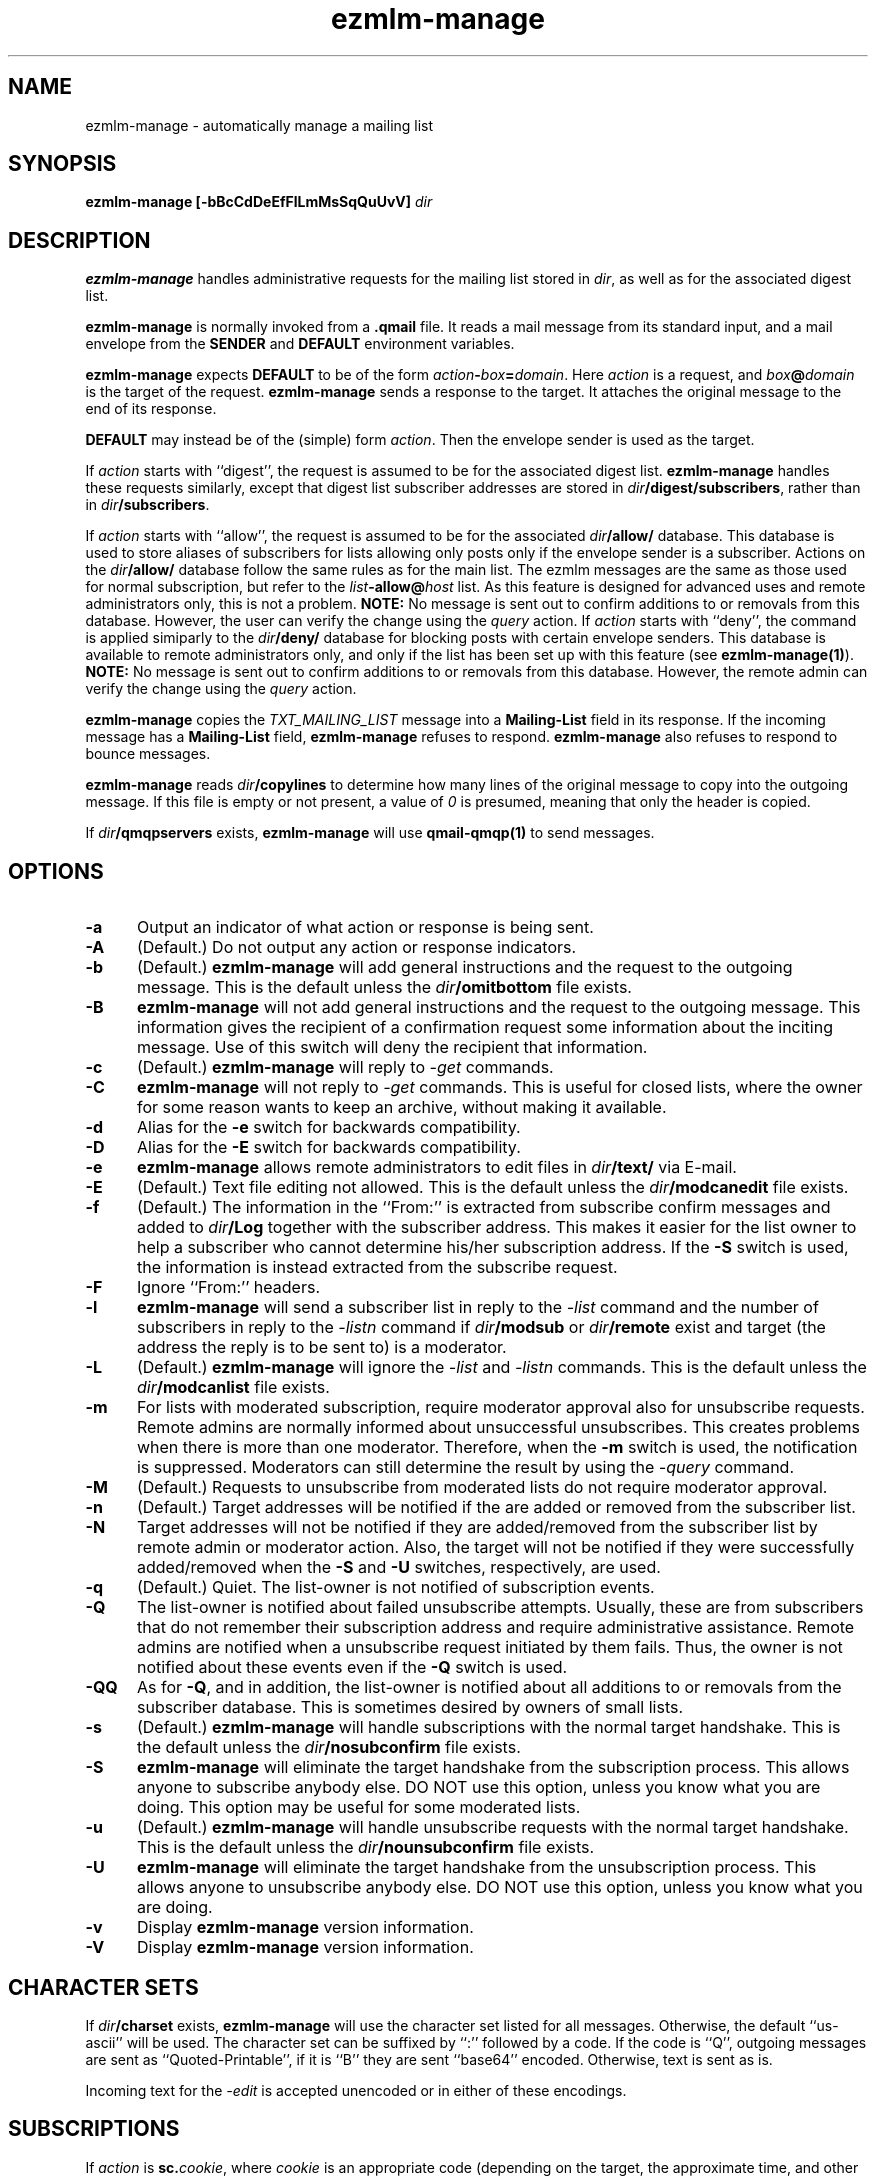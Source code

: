 .TH ezmlm-manage 1
.SH NAME
ezmlm-manage \- automatically manage a mailing list
.SH SYNOPSIS
.B ezmlm-manage [-bBcCdDeEfFlLmMsSqQuUvV]
.I dir
.SH DESCRIPTION
.B ezmlm-manage
handles administrative requests for the mailing list
stored in
.IR dir ,
as well as for the associated digest list.

.B ezmlm-manage
is normally invoked from a
.B .qmail
file.
It reads a mail message from its standard input,
and a mail envelope from the
.B SENDER
and
.BR DEFAULT
environment variables.

.B ezmlm-manage
expects
.B DEFAULT
to be of the form
.IR action\fB-\fIbox\fB=\fIdomain .
Here
.I action
is a request,
and
.I box\fB@\fIdomain
is the target of the request.
.B ezmlm-manage
sends a response to the target.
It attaches the original message to the end of its response.

.B DEFAULT
may instead be of the (simple) form
.IR action .
Then the envelope sender
is used as the target.

If
.I action
starts with
``digest'', the request is assumed to be for the
associated digest list.
.B ezmlm-manage
handles these requests similarly, except that digest list subscriber addresses
are stored in
.IR dir\fB/digest/subscribers ,
rather than in
.IR dir\fB/subscribers .

If
.I action
starts with ``allow'', the request is assumed to be for the
associated
.I dir\fB/allow/
database. This database is used to store aliases of subscribers for lists
allowing only posts only if the envelope sender is a subscriber.
Actions on the
.I dir\fB/allow/
database follow the same rules as for the main list. The ezmlm messages are
the same as those used for normal subscription, but refer to the
.I list\fB-allow@\fIhost
list. As this feature is designed for advanced uses and remote administrators
only, this is not a problem.
.B NOTE:
No message is sent out to confirm additions to or removals from this
database. However, the user can
verify the change using the
.I query
action.
If
.I action
starts with ``deny'', the command is applied simiparly to the
.I dir\fB/deny/
database for blocking posts with certain envelope senders.
This database is available
to remote administrators only, and only if the list has been set up with
this feature (see
.BR ezmlm-manage(1) ).
.B NOTE:
No message is sent out to confirm additions to or removals from this database.
However, the remote admin can
verify the change using the
.I query
action.

.B ezmlm-manage
copies the
.I TXT_MAILING_LIST
message into a
.B Mailing-List
field in its response.
If the incoming message has a
.B Mailing-List
field,
.B ezmlm-manage
refuses to respond.
.B ezmlm-manage
also refuses to respond to bounce messages.

.B ezmlm-manage
reads
.I dir\fB/copylines
to determine how many lines of the original message to copy into the
outgoing message.  If this file is empty or not present, a value of
.I 0
is presumed, meaning that only the header is copied.

If
.I dir\fB/qmqpservers
exists,
.B ezmlm-manage
will use
.B qmail-qmqp(1)
to send messages.
.SH OPTIONS
.TP 5
.B \-a
Output an indicator of what action or response is being sent.
.TP 5
.B \-A
(Default.)
Do not output any action or response indicators.
.TP 5
.B \-b
(Default.)
.B ezmlm-manage
will add general instructions and the request to the outgoing message.
This is the default unless the
.I dir\fB/omitbottom
file exists.
.TP 5
.B \-B
.B ezmlm-manage
will not add general instructions and the request to the outgoing message.
This information gives the recipient of a confirmation request some
information about the inciting message. Use of this switch will deny the
recipient that information.
.TP 5
.B \-c
(Default.)
.B ezmlm-manage
will reply to
.I \-get
commands.
.TP
.B \-C
.B ezmlm-manage
will not reply to
.I \-get
commands. This is useful for closed lists, where the owner for
some reason wants to keep an archive, without making it available.
.TP 5
.B \-d
Alias for the
.B \-e
switch for backwards compatibility.
.TP 5
.B \-D
Alias for the
.B \-E
switch for backwards compatibility.
.TP 5
.B \-e
.B ezmlm-manage
allows remote administrators to edit files in
.I dir\fB/text/
via E-mail.
.TP 5
.B \-E
(Default.)
Text file editing not allowed.  This is the default unless the
.I dir\fB/modcanedit
file exists.
.TP 5
.B \-f
(Default.)
The information in the ``From:'' is extracted from subscribe confirm
messages and added to
.I dir\fB/Log
together with the subscriber address. This makes it easier for the list owner
to help a subscriber who cannot determine his/her subscription address. If the
.B \-S
switch is used, the information is instead extracted from the subscribe
request.
.TP 5
.B \-F
Ignore ``From:'' headers.
.TP 5
.B \-l
.B ezmlm-manage
will send a subscriber list in reply to the 
.I \-list
command and
the number of subscribers in reply to the
.I \-listn
command if
.I dir\fB/modsub
or
.I dir\fB/remote
exist and target (the address the reply is to be sent to) is a moderator.
.TP 5
.B \-L
(Default.)
.B ezmlm-manage
will ignore the
.I \-list
and
.I \-listn
commands.  This is the default unless the
.I dir\fB/modcanlist
file exists.
.TP 5
.B \-m
For lists with moderated subscription, require moderator approval also
for unsubscribe requests. Remote admins are normally informed about
unsuccessful unsubscribes. This creates problems when there is more
than one moderator. Therefore, when the
.B \-m
switch is used, the notification is suppressed. Moderators can still
determine the result by using the
.I \-query
command.
.TP 5
.B \-M
(Default.)
Requests to unsubscribe from moderated lists do not require moderator approval.
.TP 5
.B \-n
(Default.)
Target addresses
will be notified if the are added or removed from the subscriber list.
.TP 5
.B \-N
Target addresses will not be notified if they are added/removed from the
subscriber list by remote admin or moderator action. Also, the target will
not be notified if they were successfully added/removed when the
.B \-S
and
.B \-U
switches, respectively, are used.
.TP 5
.B \-q
(Default.)
Quiet. The list-owner is not notified of subscription events.
.TP 5
.B \-Q
The list-owner is notified about failed unsubscribe attempts. Usually, these
are from subscribers that do not remember their subscription address and
require administrative assistance. Remote admins are notified when a unsubscribe
request initiated by them fails. Thus, the owner is not notified about these
events even if the
.B \-Q
switch is used.
.TP 5
.B \-QQ
As for
.BR \-Q ,
and in addition, the list-owner is notified about all additions to or removals
from the subscriber database. This is sometimes desired by owners of small
lists.
.TP 5
.B \-s
(Default.)
.B ezmlm-manage
will handle subscriptions with the normal target handshake.  This is the
default unless the
.I dir\fB/nosubconfirm
file exists.
.TP 5
.B \-S
.B ezmlm-manage
will eliminate the target handshake from the subscription
process. This allows anyone to subscribe anybody else. DO NOT use this
option, unless you know what you are doing. This option may be useful for 
some moderated lists.
.TP 5
.B \-u
(Default.)
.B ezmlm-manage
will handle unsubscribe requests with the normal target
handshake.  This is the default unless the
.I dir\fB/nounsubconfirm
file exists.
.TP 5
.B \-U
.B ezmlm-manage
will eliminate the target handshake from the unsubscription
process. This allows anyone to unsubscribe anybody else. DO NOT use this
option, unless you know what you are doing.
.TP 5
.B \-v
Display
.B ezmlm-manage
version information.
.TP 5
.B \-V
Display
.B ezmlm-manage
version information.
.SH "CHARACTER SETS"
If
.I dir\fB/charset
exists,
.B ezmlm-manage
will use the character set listed for all messages. Otherwise, the
default ``us-ascii'' will be used. The character set can be suffixed
by ``:'' followed by a code. If the code is ``Q'', outgoing messages are 
sent as ``Quoted-Printable'', if it is ``B'' they are sent ``base64'' encoded.
Otherwise, text is sent as is.

Incoming text for the
.I \-edit
is accepted unencoded or in either of these encodings.
.SH SUBSCRIPTIONS
If
.I action
is
.BR sc.\fIcookie ,
where
.I cookie
is an appropriate code
(depending on the target, the approximate time, and other factors),
.B ezmlm-manage
adds the target to the mailing list
if subscriptions are not moderated.
For subscription moderated lists,
.B ezmlm-manage
sends a confirmation request to the moderators with the right
.BR tc.\fIcookie
address in its response.
 
If
.I action
is
.B rc.\fIcookie
or
.BR tc.\fIcookie ,
where
.I cookie
is an appropriate code
(depending on the target, the approximate time, and other factors),
.B ezmlm-manage
adds the target to the mailing list. If the target was not already a
subscriber, a welcome message is sent to the target.

If
.I action
is
.BR subscribe ,
.B ezmlm-manage
does not subscribe the target,
but it identifies the right
.BR sc.\fIcookie
address in its response.

This confirmation mechanism
(1) verifies that the target is reachable 
and
(2) protects the target against forged subscription requests.

Actions of
.B uc.\fIcookie
and
.B unsubscribe
are used in the same way to delete the target from the mailing list.
Unsubscribes do not require moderator confirmation unless the
.B \-m
option is given.  Actions of
.B vc.\fIcookie
are used for moderator confirmation of unsubscribes.

Actions of
.B rc.\fIcookie
are used to confirm moderator-iniated subscribes for lists configured
with remote administration (see MODERATION).

Actions of
.B wc.\fIcookie
are used to confirm moderator-initiated unsubscribes for lists configured
with remote administration (see MODERATION).

If
.I action
is
.BR query ,
.B ezmlm-manage
returns a message to the target indicating whether or not the target address
is a subscriber.

If
.I action
is
.B info
or
.BR faq ,
.B ezmlm-manage
returns the contents of
.I dir\fB/text/info
or
.IR dir\fB/text/faq ,
respectively.

If
.I dir\fB/public
does not exist,
.B ezmlm-manage
rejects all subscription and unsubscription attempts.
However, if the list is configured with remote administration,
moderator-initiated subscribe and unsubscribe requests will still be
honored. Also, if
.I action
is
.IR help ,
.B ezmlm-manage
will still send help.
.SH "TEXT FILE EDITING"
If
.I action
is
.BR edit ,
either the
.B \-e
switch is used or the
.I dir\fB/modcanedit
file exists, and the target address is that of a remote administrator,
.B ezmlm-manage
will reply with a list of editable file in
.I dir\fB/text/
and instructions for editing. Cookies for editing expire approximately 27.8
hours after they are issued, or when a file has been changed, whichever is
sooner. The size of the updated file is limited to 5120 bytes.

If
.I action
is
.BR edit.\fIfile ,
the
.B \-e
switch is used, and the target address is that of a remote administrator,
.B ezmlm-manage
will return an editable copy of
.IR file .

If
.I action
is
.BR ed.\fIcookie ,
.B ezmlm-manage
will verify that the edit cookie is still valid and that the file has
not been modified since the cookie was issued. If the cookie passes
these tests,
.B ezmlm-manage
will update
.IR dir\fB/text\fI/file .
.SH "ARCHIVE RETRIEVALS"
If
.I action
is
.BR get.\fInum ,
.B ezmlm-manage
sends back message
.I num
from
.IR dir\fB/archive/ .
This can be disabled with the
.B \-C
command line switch.

If
.I dir\fB/public
does not exist,
.B ezmlm-manage
rejects all archive retrieval attempts.
.SH MODERATION
If
.I dir\fB/modsub
exists, subscriptions are moderated. Users can
unsubscribe without moderator action, but moderator confirmation is required
for subscriptions.

If
.I dir\fB/modsub
is not empty, it is assumed that the content this is the base
directory for the moderator database (
.IR moddir ).
Otherwise,
.I moddir
is assumed to be
.IR dir\fB/mod/ .
The given path must either be within
.I dir
or a relative directory name.

The moderator names are assumed
to be stored in a set of files in
.IR moddir\fB/subscribers/ .

To add, remove, and list moderators, use respectively:

.EX
.B ezmlm-sub
.I moddir
.IR user@host
.EE

.EX
.B ezmlm-unsub
.I moddir
.IR user@host
.EE

.EX
.B ezmlm-list
.I moddir
.EE

Subscription requests from potential
subscribers will be sent for a second round of confirmation to all the
moderators.
If a moderator approves the request, a message confirming the
subscription will be sent to the subscriber. The
subscriber will not know which moderator approved the subscription.

If more than one moderator replies to the confirmation request, the subscriber
will not receive duplicate messages about being on (or not on) the mailing list.

Unsubscribe requests from users are handled as for non-moderated lists.

All subscribe confirmation requests requiring moderator action have a subject of
.B CONFIRM subscribe to\fI listname@host.
All unsubscribe confirmation requests in reply to moderator-initiated
unsubscribe dialogs have a subject of
.B CONFIRM unsubscribe from\fI listname@host.

If
.I dir\fB/remote
exists (remote administration), moderators can initiate a request to
subscribe a user 'username@userhost' by sending mail to
.IR listname-subscribe\fB\-username=userhost\fI@host .
The moderator (not the subscriber) will receive the confirmation request,
and can complete the transaction. Moderators' request to unsubscribe
users are handled analogously. Once an address is successfully added to
or removed from the subscriber database by a moderator or remote admin,
the user is notified of the action. If a moderator or remote admin's subscribe
confirmation does not result in a change, i.e. if the address already was a
subscriber, no notification is sent. If a remote admin's
unsubscribe confirmation does not result in a change, i.e. the address was
not a subscriber, a notification is sent to the remote admin. This is to make
the remote admin aware that the address unsubscribed most likely is not the
subscriber's subscription address.

.I dir\fB/remote
is not empty, it is assumed that the content this is the base
directory for the moderator database (
.IR moddir ).
The moderator names are assumed
to be stored in a set of files in
.IR moddir\fB/subscribers/ .
The given path must either be within
.I dir
or a relative directory name.
If both
.I dir\fB/modsub
and
.I dir\fB/remote
exist, and both contain directory names, the directory name in
.I dir\fB/modsub
is used, and the
.I dir\fB/remote
entry is ignored.

It is possible to set up
a mailinglist for moderators only by using
.I dir\fB/mod/
as the list directory. Make sure that such a list is not public! Otherwise,
anyone can become a moderator by subscribing to this list.

If action is
.B \-help
and target is a moderator,
.B ezmlm-manage
will in addition to the usual help send
.I dir\fB/text/mod-help
containing instructions for moderators.

If action is
.B \-list
and target is a moderator, the list is set up for subscription moderation
or remote administration, and the
.I \-l
command line switch is used or the
.I dir\fB/modcanlist
file exists,
.B ezmlm-manage
will reply with an unsorted subscriber list. Extensions for digest subscribers
and auxillary databases are supported (see above).

If action is
.BR \-log ,
.B ezmlm-manage
will reply with the contents of the
.I Log
file with the same access restrictions as for the
.B \-list
action.
.SH "SEE ALSO"
ezmlm-make(1),
ezmlm-return(1),
ezmlm-send(1),
ezmlm-sub(1),
ezmlm-unsub(1),
ezmlm-list(1),
ezmlm(5),
qmail-command(8)
